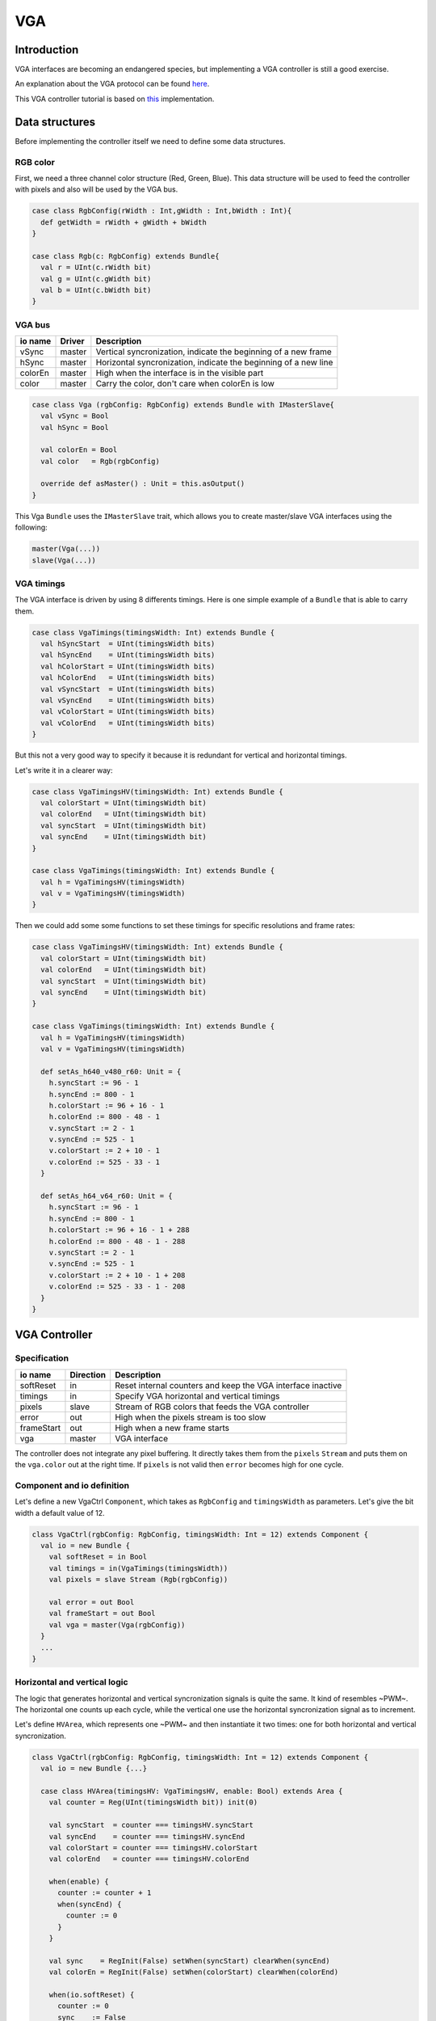 .. role:: raw-html-m2r(raw)
   :format: html

VGA
===

Introduction
------------

VGA interfaces are becoming an endangered species, but implementing a VGA controller is still a good exercise.

An explanation about the VGA protocol can be found `here <http://www.xess.com/blog/vga-the-rest-of-the-story/>`_.

This VGA controller tutorial is based on `this <https://github.com/SpinalHDL/SpinalHDL/blob/master/lib/src/main/scala/spinal/lib/graphic/vga/VgaCtrl.scala>`_ implementation.

Data structures
---------------

Before implementing the controller itself we need to define some data structures.

RGB color
^^^^^^^^^

First, we need a three channel color structure (Red, Green, Blue). This data structure will be used to feed the controller with pixels and also will be used by the VGA bus.

.. code-block:: scala

   case class RgbConfig(rWidth : Int,gWidth : Int,bWidth : Int){
     def getWidth = rWidth + gWidth + bWidth
   }

   case class Rgb(c: RgbConfig) extends Bundle{
     val r = UInt(c.rWidth bit)
     val g = UInt(c.gWidth bit)
     val b = UInt(c.bWidth bit)
   }

VGA bus
^^^^^^^

.. list-table::
   :header-rows: 1

   * - io name
     - Driver
     - Description
   * - vSync
     - master
     - Vertical syncronization, indicate the beginning of a new frame
   * - hSync
     - master
     - Horizontal syncronization, indicate the beginning of a new line
   * - colorEn
     - master
     - High when the interface is in the visible part
   * - color
     - master
     - Carry the color, don't care when colorEn is low


.. code-block:: scala

   case class Vga (rgbConfig: RgbConfig) extends Bundle with IMasterSlave{
     val vSync = Bool
     val hSync = Bool

     val colorEn = Bool
     val color   = Rgb(rgbConfig)

     override def asMaster() : Unit = this.asOutput()
   }

This Vga ``Bundle`` uses the ``IMasterSlave`` trait, which allows you to create master/slave VGA interfaces using the following:

.. code-block:: text

   master(Vga(...))
   slave(Vga(...))

VGA timings
^^^^^^^^^^^

The VGA interface is driven by using 8 differents timings. Here is one simple example of a ``Bundle`` that is able to carry them.

.. code-block:: scala

   case class VgaTimings(timingsWidth: Int) extends Bundle {
     val hSyncStart  = UInt(timingsWidth bits)
     val hSyncEnd    = UInt(timingsWidth bits)
     val hColorStart = UInt(timingsWidth bits)
     val hColorEnd   = UInt(timingsWidth bits)
     val vSyncStart  = UInt(timingsWidth bits)
     val vSyncEnd    = UInt(timingsWidth bits)
     val vColorStart = UInt(timingsWidth bits)
     val vColorEnd   = UInt(timingsWidth bits)
   }

But this not a very good way to specify it because it is redundant for vertical and horizontal timings.

Let's write it in a clearer way:

.. code-block:: scala

   case class VgaTimingsHV(timingsWidth: Int) extends Bundle {
     val colorStart = UInt(timingsWidth bit)
     val colorEnd   = UInt(timingsWidth bit)
     val syncStart  = UInt(timingsWidth bit)
     val syncEnd    = UInt(timingsWidth bit)
   }

   case class VgaTimings(timingsWidth: Int) extends Bundle {
     val h = VgaTimingsHV(timingsWidth)
     val v = VgaTimingsHV(timingsWidth)
   }

Then we could add some some functions to set these timings for specific resolutions and frame rates:

.. code-block:: scala

   case class VgaTimingsHV(timingsWidth: Int) extends Bundle {
     val colorStart = UInt(timingsWidth bit)
     val colorEnd   = UInt(timingsWidth bit)
     val syncStart  = UInt(timingsWidth bit)
     val syncEnd    = UInt(timingsWidth bit)
   }

   case class VgaTimings(timingsWidth: Int) extends Bundle {
     val h = VgaTimingsHV(timingsWidth)
     val v = VgaTimingsHV(timingsWidth)

     def setAs_h640_v480_r60: Unit = {
       h.syncStart := 96 - 1
       h.syncEnd := 800 - 1
       h.colorStart := 96 + 16 - 1
       h.colorEnd := 800 - 48 - 1
       v.syncStart := 2 - 1
       v.syncEnd := 525 - 1
       v.colorStart := 2 + 10 - 1
       v.colorEnd := 525 - 33 - 1
     }

     def setAs_h64_v64_r60: Unit = {
       h.syncStart := 96 - 1
       h.syncEnd := 800 - 1
       h.colorStart := 96 + 16 - 1 + 288
       h.colorEnd := 800 - 48 - 1 - 288
       v.syncStart := 2 - 1
       v.syncEnd := 525 - 1
       v.colorStart := 2 + 10 - 1 + 208
       v.colorEnd := 525 - 33 - 1 - 208
     }
   }

VGA Controller
--------------

Specification
^^^^^^^^^^^^^

.. list-table::
   :header-rows: 1

   * - io name
     - Direction
     - Description
   * - softReset
     - in
     - Reset internal counters and keep the VGA interface inactive
   * - timings
     - in
     - Specify VGA horizontal and vertical timings
   * - pixels
     - slave
     - Stream of RGB colors that feeds the VGA controller
   * - error
     - out
     - High when the pixels stream is too slow
   * - frameStart
     - out
     - High when a new frame starts
   * - vga
     - master
     - VGA interface


The controller does not integrate any pixel buffering. It directly takes them from the ``pixels`` ``Stream`` and puts them on the ``vga.color`` out at the right time. If ``pixels`` is not valid then ``error`` becomes high for one cycle.

Component and io definition
^^^^^^^^^^^^^^^^^^^^^^^^^^^

Let's define a new VgaCtrl ``Component``\ , which takes as ``RgbConfig`` and ``timingsWidth`` as parameters. Let's give the bit width a default value of 12.

.. code-block:: scala

   class VgaCtrl(rgbConfig: RgbConfig, timingsWidth: Int = 12) extends Component {
     val io = new Bundle {
       val softReset = in Bool
       val timings = in(VgaTimings(timingsWidth))
       val pixels = slave Stream (Rgb(rgbConfig))

       val error = out Bool
       val frameStart = out Bool
       val vga = master(Vga(rgbConfig))
     }
     ...
   }

Horizontal and vertical logic
^^^^^^^^^^^^^^^^^^^^^^^^^^^^^

The logic that generates horizontal and vertical syncronization signals is quite the same. It kind of resembles ~PWM~. The horizontal one counts up each cycle, while the vertical one use the horizontal syncronization signal as to increment.

Let's define ``HVArea``\ , which represents one ~PWM~ and then instantiate it two times: one for both horizontal and vertical syncronization.

.. code-block:: scala

   class VgaCtrl(rgbConfig: RgbConfig, timingsWidth: Int = 12) extends Component {
     val io = new Bundle {...}

     case class HVArea(timingsHV: VgaTimingsHV, enable: Bool) extends Area {
       val counter = Reg(UInt(timingsWidth bit)) init(0)

       val syncStart  = counter === timingsHV.syncStart
       val syncEnd    = counter === timingsHV.syncEnd
       val colorStart = counter === timingsHV.colorStart
       val colorEnd   = counter === timingsHV.colorEnd

       when(enable) {
         counter := counter + 1
         when(syncEnd) {
           counter := 0
         }
       }

       val sync    = RegInit(False) setWhen(syncStart) clearWhen(syncEnd)
       val colorEn = RegInit(False) setWhen(colorStart) clearWhen(colorEnd)

       when(io.softReset) {
         counter := 0
         sync    := False
         colorEn := False
       }
     }
     val h = HVArea(io.timings.h, True)
     val v = HVArea(io.timings.v, h.syncEnd)
   }

As you can see, it's done by using ``Area``. This is to avoid the creation of a new ``Component`` which would have been much more verbose.

Interconnections
^^^^^^^^^^^^^^^^

Now that we have timing generators for horizontal and vertical syncronization, we need to drive the outputs.

.. code-block:: scala

   class VgaCtrl(rgbConfig: RgbConfig, timingsWidth: Int = 12) extends Component {
     val io = new Bundle {...}

     case class HVArea(timingsHV: VgaTimingsHV, enable: Bool) extends Area {...}
     val h = HVArea(io.timings.h, True)
     val v = HVArea(io.timings.v, h.syncEnd)

     val colorEn = h.colorEn && v.colorEn
     io.pixels.ready := colorEn
     io.error := colorEn && ! io.pixels.valid

     io.frameStart := v.syncEnd

     io.vga.hSync := h.sync
     io.vga.vSync := v.sync
     io.vga.colorEn := colorEn
     io.vga.color := io.pixels.payload
   }

Bonus
^^^^^

The VgaCtrl that was defined above is generic (not application specific).
We can imagine a case where the system provides a ``Stream`` of ``Fragment`` of RGB, which means the system transmits pixels between start/end of picture indications.

In this case we can automaticly manage the ``softReset`` input by asserting it when an ``error`` occurs, then wait for the end of the current ``pixels`` picture to deassert ``error``.

Let's add a function to ``VgaCtrl`` that can be called from the parent component to feed ``VgaCtrl`` by using this ``Stream`` of ``Fragment`` of RGB.

.. code-block:: scala

   class VgaCtrl(rgbConfig: RgbConfig, timingsWidth: Int = 12) extends Component {
     ...
     def feedWith(that : Stream[Fragment[Rgb]]): Unit ={
       io.pixels << that.toStreamOfFragment

       val error = RegInit(False)
       when(io.error){
         error := True
       }
       when(that.isLast){
         error := False
       }

       io.softReset := error
       when(error){
         that.ready := True
       }
     }
   }
